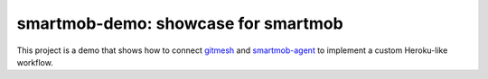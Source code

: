 smartmob-demo: showcase for smartmob
====================================

This project is a demo that shows how to connect gitmesh_ and smartmob-agent_
to implement a custom Heroku-like workflow.

.. _gitmesh: https://github.com/smartmob-project/gitmesh
.. _smartmob-agent: https://github.com/smartmob-project/smartmob-agent
